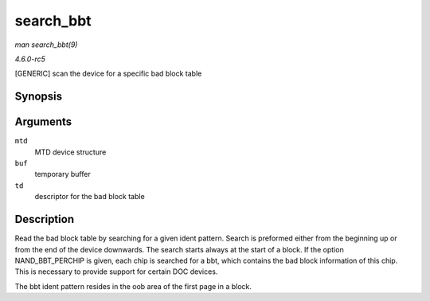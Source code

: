 .. -*- coding: utf-8; mode: rst -*-

.. _API-search-bbt:

==========
search_bbt
==========

*man search_bbt(9)*

*4.6.0-rc5*

[GENERIC] scan the device for a specific bad block table


Synopsis
========

.. c:function:: int search_bbt( struct mtd_info * mtd, uint8_t * buf, struct nand_bbt_descr * td )

Arguments
=========

``mtd``
    MTD device structure

``buf``
    temporary buffer

``td``
    descriptor for the bad block table


Description
===========

Read the bad block table by searching for a given ident pattern. Search
is preformed either from the beginning up or from the end of the device
downwards. The search starts always at the start of a block. If the
option NAND_BBT_PERCHIP is given, each chip is searched for a bbt,
which contains the bad block information of this chip. This is necessary
to provide support for certain DOC devices.

The bbt ident pattern resides in the oob area of the first page in a
block.


.. ------------------------------------------------------------------------------
.. This file was automatically converted from DocBook-XML with the dbxml
.. library (https://github.com/return42/sphkerneldoc). The origin XML comes
.. from the linux kernel, refer to:
..
.. * https://github.com/torvalds/linux/tree/master/Documentation/DocBook
.. ------------------------------------------------------------------------------
